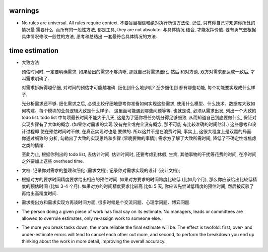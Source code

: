 warnings
========
- No rules are universal. All rules require context.
  不要盲目相信和绝对执行所谓方法论. 记住, 只有你自己才知道你所处的情况最
  需要什么. 而所有的一般性方法, 都是工具, they are not absolute. 与具体情况
  结合, 才能发挥价值. 要有勇气去根据具体情况修改一般性的方法, 思考和总结出
  一套最符合具体情况的方法.

time estimation
===============

- 大致方法
  
  预估时间时, 一定要明确需求. 如果给出的需求不够清晰, 那就自己将需求细化, 然后
  和对方谈, 双方对需求都达成一致后, 才叫需求明确了.

  对需求拆解得越仔细, 对时间的预估才可能越准确. 细化到什么地步呢? 至少细化到
  都有哪些功能, 每个功能要实现成什么样子.

  光分析需求还不够. 细化需求之后, 必须比较仔细地思考你准备如何实现这些需求,
  使用什么模型、什么技术、数据库大致如何构建、每个模块的业务逻辑大致是什么样子、
  这里面可能遇到哪些问题等等. 也就是说, 必须从需求出发, 列出一个大致的 todo list.
  todo list 中每项最长时间不能大于几天, 这是为了逼你将任务切分得足够细致,
  从而知道自己到底要做什么, 保证对实现步骤有了大体的概念. (如果你对需求的实现
  没有完全或完全没有概念, 那不可能 有比较准确的时间估计.) 这些思考和设计过程即
  使在预估时间时不做, 在真正实现时也是 要做的. 所以这并不是在浪费时间, 事实上,
  这很大程度上是双赢的局面: 你通过细致的 分析, 勾勒出了大致的实现思路和步骤
  (早晚要做的事情); 需求方了解了大致所需时间, 降低了不确定性或焦虑之类的情绪.

  至此为止, 根据你列出的 todo list, 去估计时间. 估计时间时, 还要考虑到休假, 生病,
  其他事物的干扰等花费的时间, 在净时间之外要加上这些 overhead time.

- 文档: 记录你对需求的整理和细化 (需求文档); 记录你对需求实现的设计 (设计文档);

- 根据对方的要求时间精度要求给出相应的预估时间. 如果对方要求的时间跨度比较低
  (比如几个月), 那么你应该给出比较低精度的预估时间 (比如 3-4 个月).
  如果对方的时间精度要求比较高 比如 5 天, 你应该先尝试低精度的预估时间,
  然后被反驳了再给出高精度时间.

- 需求提出方和需求实现方再谈时间方面, 很多时候是个交流问题、心理学问题、博弈问题.

- The person doing a given piece of work has final say on its estimate. No
  managers, leads or committees are allowed to overrule estimates, only
  re-assign work to someone else.

- The more you break tasks down, the more reliable the final estimate will be.
  The effect is twofold: first, over- and under-estimate errors will tend to
  cancel each other out more, and second, to perform the breakdown you end up
  thinking about the work in more detail, improving the overall accuracy.

